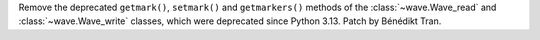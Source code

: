 Remove the deprecated ``getmark()``, ``setmark()`` and ``getmarkers()``
methods of the :class:`~wave.Wave_read` and :class:`~wave.Wave_write`
classes, which were deprecated since Python 3.13. Patch by Bénédikt Tran.
